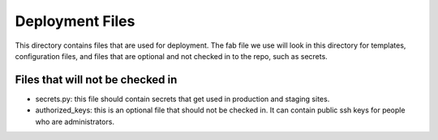 Deployment Files
================

This directory contains files that are used for deployment.
The fab file we use will look in this directory for templates,
configuration files, and files that are optional and not
checked in to the repo, such as secrets.

Files that will not be checked in
---------------------------------

* secrets.py: this file should contain secrets that get used 
  in production and staging sites.
* authorized_keys: this is an optional file that should not be
  checked in. It can contain public ssh keys for people who are
  administrators.
